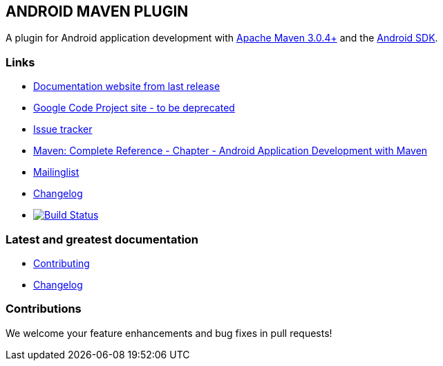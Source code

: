 == ANDROID MAVEN PLUGIN

A plugin for Android application development with http://maven.apache.org[Apache Maven 3.0.4+] and 
the http://tools.android.com[Android SDK].

=== Links


* http://simpligility.github.io/android-maven-plugin/[Documentation website from last release]
* http://code.google.com/p/maven-android-plugin[Google Code Project site - to be deprecated] 
* https://code.google.com/p/maven-android-plugin/wiki/Issues[Issue tracker]
* http://www.sonatype.com/books/mvnref-book/reference/android-dev.html[Maven: Complete Reference - Chapter - Android Application Development with Maven]
* https://groups.google.com/forum/?fromgroups#!forum/maven-android-developers[Mailinglist]
* http://code.google.com/p/maven-android-plugin/wiki/Changelog[Changelog]
* image:https://travis-ci.org/simpligility/android-maven-plugin.png["Build Status", link="https://travis-ci.org/simpligility/android-maven-plugin"]

=== Latest and greatest documentation

* https://github.com/simpligility/android-maven-plugin/blob/master/src/site/asciidoc/contributing.adoc[Contributing] 
* https://github.com/simpligility/android-maven-plugin/blob/master/src/site/asciidoc/changelog.adoc[Changelog]

=== Contributions

We welcome your feature enhancements and bug fixes in pull requests!
